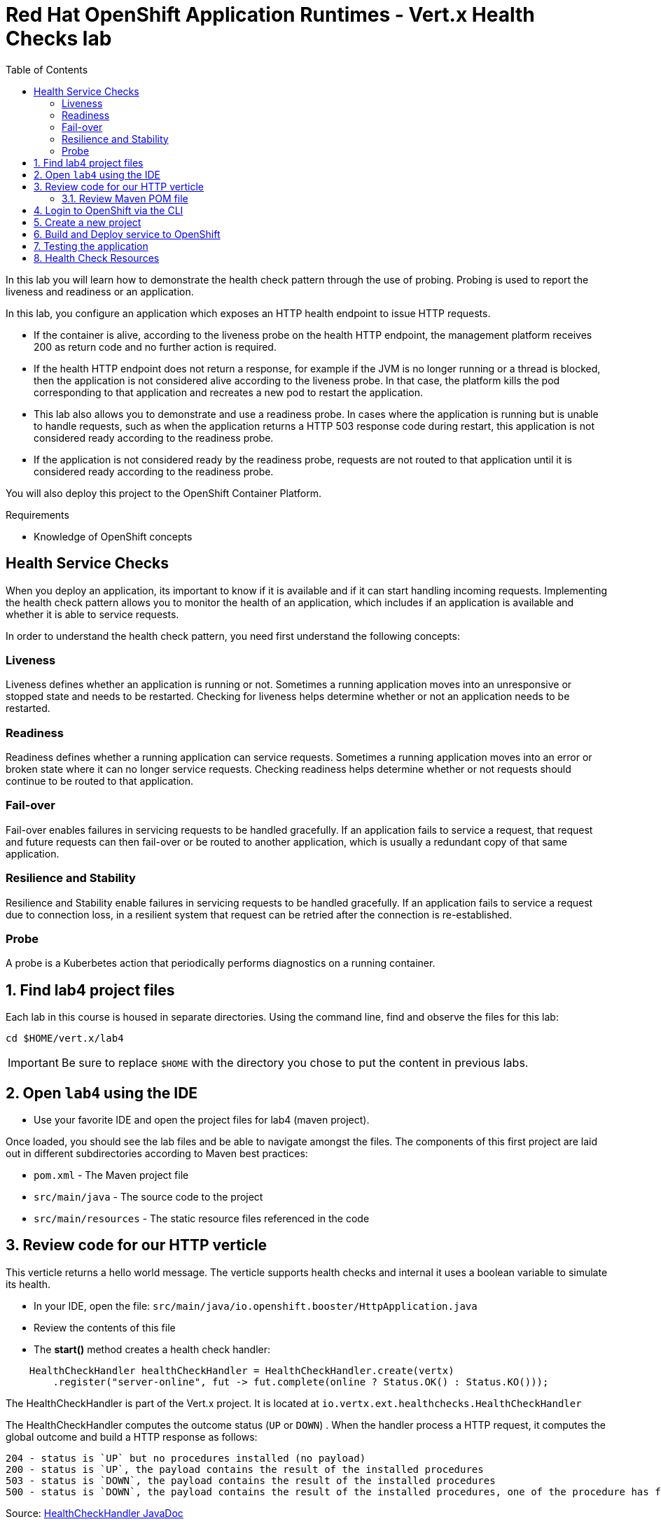 :scrollbar:
:data-uri:
:toc2:

= Red Hat OpenShift Application Runtimes - Vert.x Health Checks lab

In this lab you will learn how to demonstrate the health check pattern through the use of probing. Probing is used to report the liveness and readiness or an application. 

In this lab, you configure an application which exposes an HTTP health endpoint to issue HTTP requests. 

* If the container is alive, according to the liveness probe on the health HTTP endpoint, the management platform receives 200 as return code and no further action is required. 

* If the health HTTP endpoint does not return a response, for example if the JVM is no longer running or a thread is blocked, then the application is not considered alive according to the liveness probe. In that case, the platform kills the pod corresponding to that application and recreates a new pod to restart the application.

* This lab also allows you to demonstrate and use a readiness probe. In cases where the application is running but is unable to handle requests, such as when the application returns a HTTP 503 response code during restart, this application is not considered ready according to the readiness probe. 

* If the application is not considered ready by the readiness probe, requests are not routed to that application until it is considered ready according to the readiness probe.

You will also deploy this project to the OpenShift Container Platform.

.Requirements

* Knowledge of OpenShift concepts

== Health Service Checks

When you deploy an application, its important to know if it is available and if it can start handling incoming requests. Implementing the health check pattern allows you to monitor the health of an application, which includes if an application is available and whether it is able to service requests.

In order to understand the health check pattern, you need first understand the following concepts:

=== Liveness

Liveness defines whether an application is running or not. Sometimes a running application moves into an unresponsive or stopped state and needs to be restarted. Checking for liveness helps determine whether or not an application needs to be restarted.

=== Readiness

Readiness defines whether a running application can service requests. Sometimes a running application moves into an error or broken state where it can no longer service requests. Checking readiness helps determine whether or not requests should continue to be routed to that application.

=== Fail-over

Fail-over enables failures in servicing requests to be handled gracefully. If an application fails to service a request, that request and future requests can then fail-over or be routed to another application, which is usually a redundant copy of that same application.

=== Resilience and Stability

Resilience and Stability enable failures in servicing requests to be handled gracefully. If an application fails to service a request due to connection loss, in a resilient system that request can be retried after the connection is re-established.

=== Probe

A probe is a Kuberbetes action that periodically performs diagnostics on a running container.

:numbered:

== Find lab4 project files

Each lab in this course is housed in separate directories. Using the command line, find and observe
the files for this lab:

    cd $HOME/vert.x/lab4

IMPORTANT: Be sure to replace `$HOME` with the directory you chose to put the content in previous labs.

== Open `lab4` using the IDE

* Use your favorite IDE and open the project files for lab4 (maven project). 

Once loaded, you should see the lab files and be able to navigate amongst the files. The components of this first project are laid out in different subdirectories according to Maven best practices:

* `pom.xml` - The Maven project file
* `src/main/java` - The source code to the project
* `src/main/resources` - The static resource files referenced in the code

== Review code for our HTTP verticle

This verticle returns a hello world message. The verticle supports health checks and internal it uses a boolean variable to simulate its health.

* In your IDE, open the file: `src/main/java/io.openshift.booster/HttpApplication.java`

* Review the contents of this file

* The *start()* method creates a health check handler:

-----
    HealthCheckHandler healthCheckHandler = HealthCheckHandler.create(vertx)
        .register("server-online", fut -> fut.complete(online ? Status.OK() : Status.KO()));
-----

The HealthCheckHandler is part of the Vert.x project. It is located at `io.vertx.ext.healthchecks.HealthCheckHandler`

The HealthCheckHandler computes the outcome status (`UP` or `DOWN`) . When the handler process a HTTP request, it computes the global outcome and build a HTTP response as follows:

    204 - status is `UP` but no procedures installed (no payload)
    200 - status is `UP`, the payload contains the result of the installed procedures
    503 - status is `DOWN`, the payload contains the result of the installed procedures
    500 - status is `DOWN`, the payload contains the result of the installed procedures, one of the procedure has failed

Source: http://vertx.io/docs/apidocs/io/vertx/ext/healthchecks/HealthCheckHandler.html[HealthCheckHandler JavaDoc]

* The *start()* method also creates the routes

----
Router router = Router.router(vertx);

 	...

router.get("/api/greeting").handler(this::greeting);
router.get("/api/killme").handler(this::killMe);
router.get("/api/health/readiness").handler(rc -> rc.response().end("OK"));
router.get("/api/health/liveness").handler(healthCheckHandler);
router.get("/").handler(StaticHandler.create());
----

* Finally, the server is started with this

----
server = vertx
    .createHttpServer()
    .requestHandler(router::accept)
    .listen(
        config().getInteger("http.port", 8080), ar -> {
          online = ar.succeeded();
          future.handle(ar.mapEmpty());
        });
----

* The verticle also has a method to simulate killing the service:

----
  private void killMe(RoutingContext rc) {
    rc.response().end("Stopping HTTP server, Bye bye world !");
    online = false;
  }
----

* As mentioned earlier, the verticle's health / status is simulated using the boolean flag, `online`.

* The verticle also has a *greeting()* method to return a helloworld response. This method leverages the boolean flag, `online`, to determine if the verticle is available.

----
  private void greeting(RoutingContext rc) {
    if (!online) {
      rc.response().setStatusCode(400).putHeader(CONTENT_TYPE, "text/plain").end("Not online");
      return;
    }

    String name = rc.request().getParam("name");
    if (name == null) {
      name = "World";
    }

    JsonObject response = new JsonObject()
        .put("content", String.format(template, name));

    rc.response()
        .putHeader(CONTENT_TYPE, "application/json; charset=utf-8")
        .end(response.encodePrettily());
}
----

=== Review Maven POM file

. Review the `pom.xml` file, more specifically the configuration of the Fabric8 Vert.x plugin
* The `vert.x:package` goal is attached to the `package` maven goal
* The main verticle is set as a property `vertx.verticle` in the pom file.
. Build the application with maven. From the command line:
+
----
$ mvn clean package
----

== Login to OpenShift via the CLI

* If you are not logged into OpenShift, do so now:

-----
$ oc login ${YOUR-OPENSHIFT-SERVER} -u USER -p PASS
-----

Replace `${YOUR-OPENSHIFT-SERVER}` with the server name for your training environment. Be sure to replace `USER` and `PASS` with your supplied credentials and accept any security exceptions (which is never
a good idea in a production scenario, but is fine for this lab).

You should get a `Login successful` message indicating you've successfully logged in.

== Create a new project

OpenShift separates different projects using the concept of a _project_ (also known as a https://kubernetes.io/docs/concepts/overview/working-with-objects/namespaces/[Kubernetes Namespace]).

To house your project and keep it separate from other users, create a new project using your username as part of the project:

* Create a new project

-----
$ oc new-project healthcheck-demo-userXX
-----

Be sure to replace `userXX` with your username.

== Build and Deploy service to OpenShift

It's time to build and deploy our service! To build and deploy:

-----
$ mvn clean fabric8:deploy -Popenshift
-----

* Check the status of the deployment in the OpenShift Web console, or using the CLI.

----
$ oc get pods
----

----
NAME                             READY     STATUS      RESTARTS   AGE
healthcheck-demo-1-m73d5       1/1       Running     0          30s
----

* Check the log of application pod to make sure that the application did start up correctly:

----
$ oc logs -f healthcheck-demo-1-m73d5
----

----
Starting the Java application using /opt/run-java/run-java.sh ...
...
Aug 03, 2017 8:20:51 PM io.vertx.core.impl.launcher.commands.VertxIsolatedDeployer
INFO: Succeeded in deploying verticle
----

== Testing the application

Once you have the Eclipse Vert.x booster deployed, you will have a service that exposes the following REST endpoints.

[options="header"]
|=======
|Endpoint | Description
|`api/greeting` |This endpoint returns a JSON containing greeting of name parameter (or World as default value).
|`api/killme` |This endpoint forces the service to become unresponsive which is meant to simulate a failure in the service.
|=======


* The following steps demonstrate how to verify the service availability and simulate a failure. This failure of an available service causes the OpenShift self-healing capabilities to be trigger on the service.

* To exercise the application from outside of OpenShift, first discover the external hostname:

----
$ oc get routes
----

The hostname of the service will be different depending on your cluster, but in this example the hostname
is `healthcheck-demo-user30.apps.83de.openshift.opentlc.com`.

* Use curl to execute a GET request against the {app-name} service. You can also use a browser to do this.

----
$ curl http://{app-name}-{project-name}.{oso-route-hostname}/api/greeting

{
	"content":"Hello, World!"
}
----

* Invoke the `/api/killme` endpoint and verify the availability of the `/api/greeting` endpoint shortly after that.

* Invoking the `/api/killme` endpoint simulates an internal service failure and triggers the OpenShift self-healing capabilities. When invoking `/api/greeting` after simulating the failure, the service should return a HTTP status 503.

----
$ curl http://{app-name}-{project-name}.{oso-route-hostname}/api/killme

Stopping HTTP server, Bye bye world !
----

(followed by)

----
$ curl http://{app-name}-{project-name}.{oso-route-hostname}/api/greeting

Not online
----

* Use `oc get pods -w` to continuously watch the self-healing capabilities in action.

* While invoking the service failure, you can watch the self-healing capabilities in action on OpenShift console, or with the oc client tools. You should see the number pods in a READY state move to zero (0/1) and after a short period (less than one minute) move back up to one (1/1). 

* In addition the RESTARTS count increases every time you you invoke the service failure.

----
$ oc get pods -w
----

* You will see:

----
NAME                           READY     STATUS    RESTARTS   AGE
{app-name}-1-26iy7   0/1       Running   5          18m
{app-name}-1-26iy7   1/1       Running   5         19m
----

== Health Check Resources

More background and related information on health checking can be found here:

* https://docs.openshift.com/container-platform/latest/dev_guide/application_health.html[Overview of Application Health in Openshift]

* https://kubernetes.io/docs/user-guide/walkthrough/k8s201/#health-checking[Health Checking in Kubernetes]

* https://kubernetes.io/docs/tasks/configure-pod-container/configure-liveness-readiness-probes/[Kubernetes Liveness and Readiness Probes]

* https://kubernetes.io/docs/api-reference/v1/definitions/#_v1_probe[Kubernetes Probes]





 





